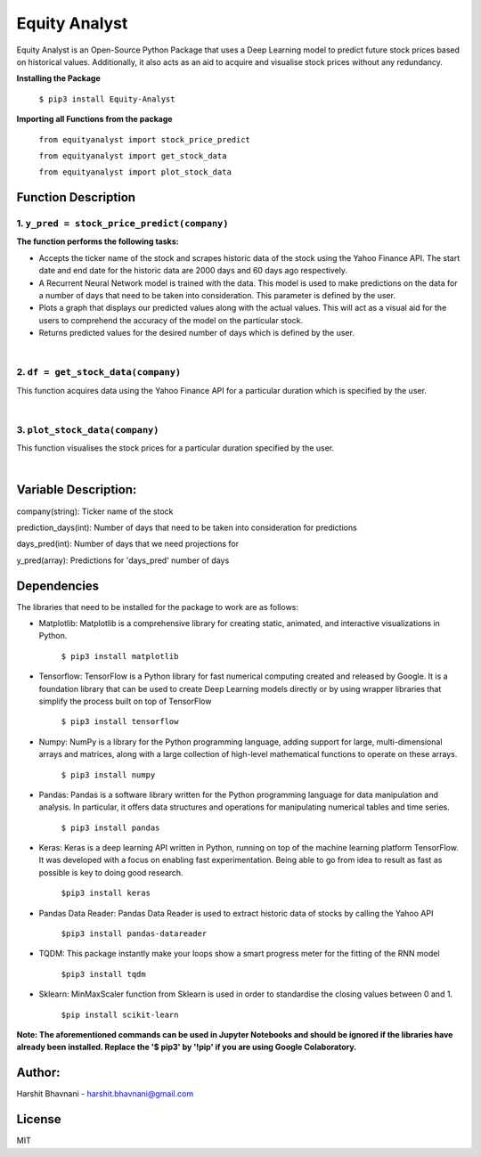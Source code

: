 ***************
Equity Analyst
***************

Equity Analyst is an Open-Source Python Package that uses a Deep Learning model to predict future stock prices based on historical values. Additionally, it also acts as an aid to acquire and visualise stock prices without any redundancy.

**Installing the Package**

    ``$ pip3 install Equity-Analyst``

**Importing all Functions from the package**

    ``from equityanalyst import stock_price_predict``

    ``from equityanalyst import get_stock_data``

    ``from equityanalyst import plot_stock_data``

Function Description
""""""""""""""""""""

1. ``y_pred = stock_price_predict(company)``
********************************************

**The function performs the following tasks:**

- Accepts the ticker name of the stock and scrapes historic data of the stock using the Yahoo Finance API. The start date and end date for the historic data are 2000 days and 60 days ago respectively.

- A Recurrent Neural Network model is trained with the data. This model is used to make predictions on the data for a number of days that need to be taken into consideration. This parameter is defined by the user.

- Plots a graph that displays our predicted values along with the actual values. This will act as a visual aid for the users to comprehend the accuracy of the model on the particular stock.

- Returns predicted values for the desired number of days which is defined by the user.

|

.. image:: https://github.com/harshitbhavnani/Equity-Analyst/blob/main/Examples/Example%201.png?raw=true


2. ``df = get_stock_data(company)``
***********************************

This function acquires data using the Yahoo Finance API for a particular duration which is specified by the user.

|

.. image:: https://github.com/harshitbhavnani/Equity-Analyst/blob/main/Examples/Example%202.png?raw=true


3. ``plot_stock_data(company)``
*******************************

This function visualises the stock prices for a particular duration specified by the user.

|

.. image:: https://github.com/harshitbhavnani/Equity-Analyst/blob/main/Examples/Example%203.png?raw=true

Variable Description:
"""""""""""""""""""""
company(string): Ticker name of the stock

prediction_days(int): Number of days that need to be taken into consideration for predictions

days_pred(int): Number of days that we need projections for

y_pred(array): Predictions for 'days_pred' number of days

Dependencies
""""""""""""

The libraries that need to be installed for the package to work are as follows:

- Matplotlib: Matplotlib is a comprehensive library for creating static, animated, and interactive visualizations in Python.

    ``$ pip3 install matplotlib``

- Tensorflow: TensorFlow is a Python library for fast numerical computing created and released by Google. It is a foundation library that can be used to create Deep Learning models directly or by using wrapper libraries that simplify the process built on top of TensorFlow

    ``$ pip3 install tensorflow``

- Numpy: NumPy is a library for the Python programming language, adding support for large, multi-dimensional arrays and matrices, along with a large collection of high-level mathematical functions to operate on these arrays.

    ``$ pip3 install numpy``

- Pandas: Pandas is a software library written for the Python programming language for data manipulation and analysis. In particular, it offers data structures and operations for manipulating numerical tables and time series.

    ``$ pip3 install pandas``

- Keras: Keras is a deep learning API written in Python, running on top of the machine learning platform TensorFlow. It was developed with a focus on enabling fast experimentation. Being able to go from idea to result as fast as possible is key to doing good research.

    ``$pip3 install keras``

- Pandas Data Reader: Pandas Data Reader is used to extract historic data of stocks by calling the Yahoo API

    ``$pip3 install pandas-datareader``

- TQDM: This package instantly make your loops show a smart progress meter for the fitting of the RNN model

    ``$pip3 install tqdm``


- Sklearn: MinMaxScaler function from Sklearn is used in order to standardise the closing values between 0 and 1.

    ``$pip install scikit-learn``

**Note: The aforementioned commands can be used in Jupyter Notebooks and should be ignored if the libraries have already been installed. Replace the '$ pip3' by '!pip' if you are using Google Colaboratory.**

Author:
"""""""

Harshit Bhavnani - harshit.bhavnani@gmail.com

License
"""""""
MIT
